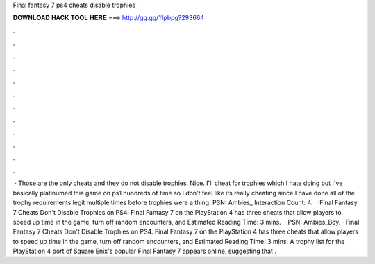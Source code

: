 Final fantasy 7 ps4 cheats disable trophies

𝐃𝐎𝐖𝐍𝐋𝐎𝐀𝐃 𝐇𝐀𝐂𝐊 𝐓𝐎𝐎𝐋 𝐇𝐄𝐑𝐄 ===> http://gg.gg/11pbpg?293664

.

.

.

.

.

.

.

.

.

.

.

.

 · Those are the only cheats and they do not disable trophies. Nice. I'll cheat for trophies which I hate doing but I've basically platinumed this game on ps1 hundreds of time so I don't feel like its really cheating since I have done all of the trophy requirements legit multiple times before trophies were a thing. PSN: Ambies_ Interaction Count: 4.  · Final Fantasy 7 Cheats Don't Disable Trophies on PS4. Final Fantasy 7 on the PlayStation 4 has three cheats that allow players to speed up time in the game, turn off random encounters, and Estimated Reading Time: 3 mins.  · PSN: Ambies_Boy. · Final Fantasy 7 Cheats Don't Disable Trophies on PS4. Final Fantasy 7 on the PlayStation 4 has three cheats that allow players to speed up time in the game, turn off random encounters, and Estimated Reading Time: 3 mins. A trophy list for the PlayStation 4 port of Square Enix's popular Final Fantasy 7 appears online, suggesting that .